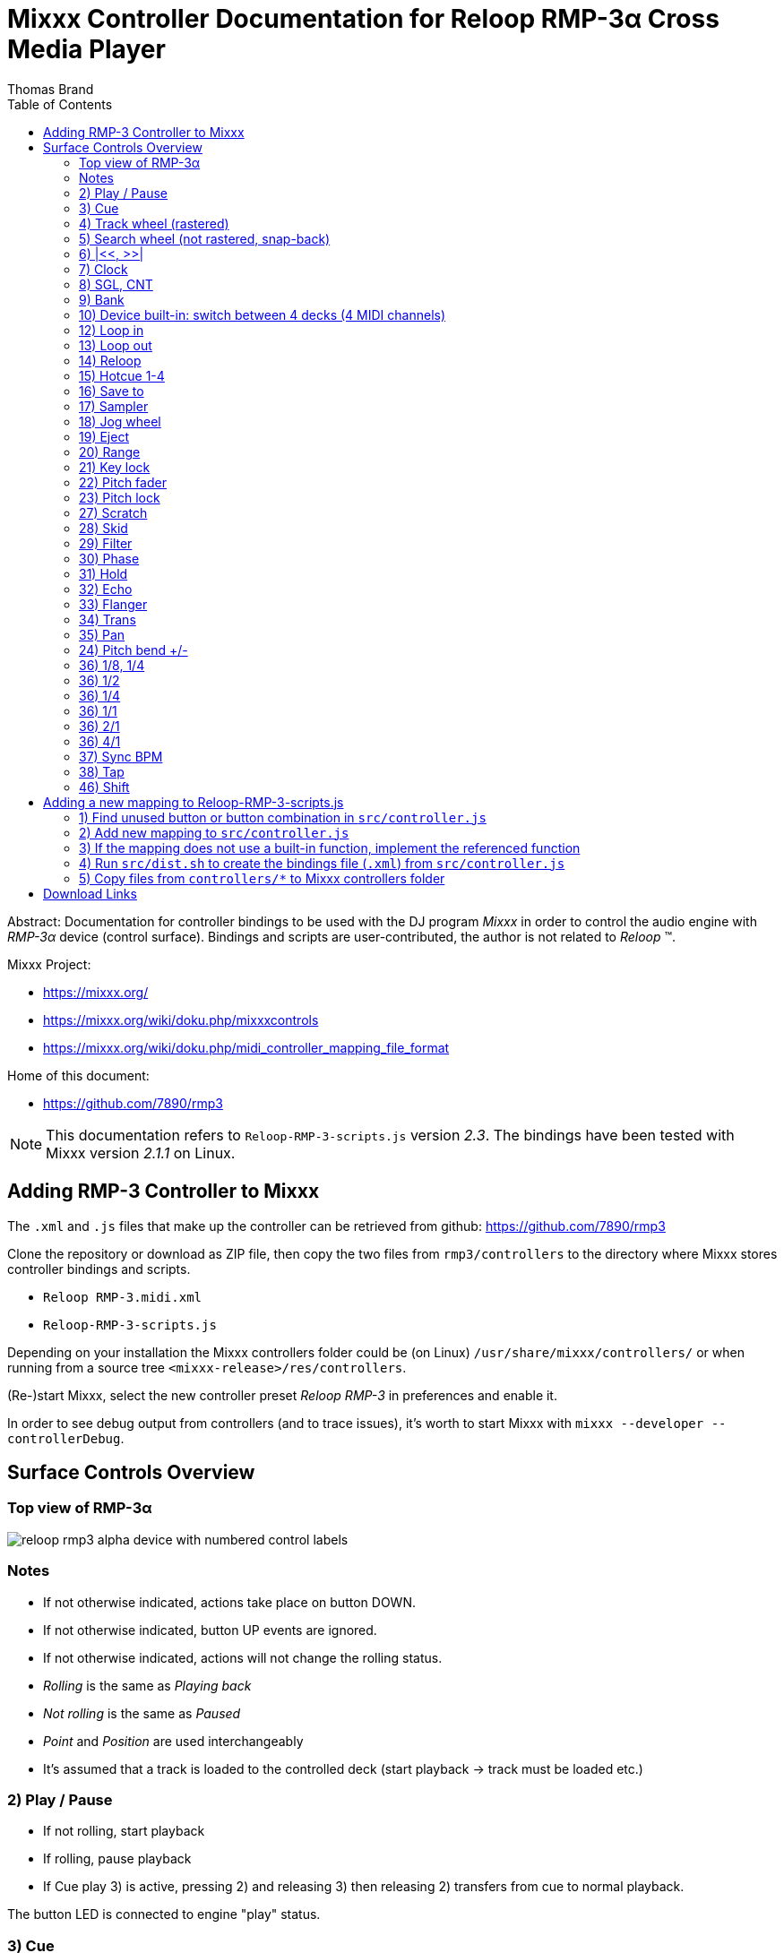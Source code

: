 Mixxx Controller Documentation for Reloop RMP-3α Cross Media Player
==================================================================
:author: Thomas Brand
:toc:
:imagesdir: images
:data-uri:
:lang: en

****************************************************************************
Abstract: Documentation for controller bindings to be used with the DJ program 
'Mixxx' in order to control the audio engine with 'RMP-3α' device (control surface).
Bindings and scripts are user-contributed, the author is not related to 
'Reloop' (TM).
****************************************************************************

Mixxx Project:

* https://mixxx.org/

* https://mixxx.org/wiki/doku.php/mixxxcontrols

* https://mixxx.org/wiki/doku.php/midi_controller_mapping_file_format

Home of this document:

* https://github.com/7890/rmp3

[NOTE]
============================================================================
This documentation refers to `Reloop-RMP-3-scripts.js` version '2.3'.
The bindings have been tested with Mixxx version '2.1.1' on Linux. 
============================================================================

Adding RMP-3 Controller to Mixxx
--------------------------------

The `.xml` and `.js` files that make up the controller can be retrieved from github:
https://github.com/7890/rmp3

Clone the repository or download as ZIP file, then copy the two files from `rmp3/controllers` to 
the directory where Mixxx stores controller bindings and scripts.

* `Reloop RMP-3.midi.xml`
* `Reloop-RMP-3-scripts.js`

Depending on your installation the Mixxx controllers folder could be (on Linux) `/usr/share/mixxx/controllers/` or
when running from a source tree `<mixxx-release>/res/controllers`.

(Re-)start Mixxx, select the new controller preset 'Reloop RMP-3' in preferences and enable it.

In order to see debug output from controllers (and to trace issues), it's worth to start Mixxx with 
`mixxx --developer --controllerDebug`.

Surface Controls Overview
-------------------------

Top view of RMP-3α
~~~~~~~~~~~~~~~~~~

image::reloop_rmp3_alpha_device_with_numbered_control_labels.png[]

Notes
~~~~~

* If not otherwise indicated, actions take place on button DOWN.
* If not otherwise indicated, button UP events are ignored.
* If not otherwise indicated, actions will not change the rolling status.
* 'Rolling' is the same as 'Playing back'
* 'Not rolling' is the same as 'Paused'
* 'Point' and 'Position' are used interchangeably
* It's assumed that a track is loaded to the controlled deck (start playback -> track must be loaded etc.)

2) Play / Pause
~~~~~~~~~~~~~~~

* If not rolling, start playback
* If rolling, pause playback
* If Cue play 3) is active, pressing 2) and releasing 3) then releasing 2) transfers from cue to normal playback.

The button LED is connected to engine "play" status.

3) Cue
~~~~~~

* Pressing button down starts playback from (previously set) cue point
* If button is released, playback stops and playhead goes back to cue point
* Holding shift 46) then pressing 3) assigns the cue point to the current position

[NOTE]
============================================================================
The cue point is automatically set to start of loop when loop_in 12) is pressed
============================================================================

The button LED is connected to the down/up status of the button.

4) Track wheel (rastered)
~~~~~~~~~~~~~~~~~~~~~~~~~

* Turning wheel CW: select next track
* Turning wheel CCW: select previous track
* Holding shift 46) while turning CC / CCW: do the same but jump by 10 tracks for every tick
* Push button to load track to deck and start playback

[NOTE]
============================================================================

Track is loaded to the deck even if deck is already loaded and/or rolling

============================================================================

* Holding |<< 6) while turning 4) CC / CCW adjusts the start position of loop range
* Holding >>| 6) while turning 4) CC / CCW adjusts the end position of loop range
* Holding both |<< and >>| 6) while turning 4) CC / CCW moves the loop range

[NOTE]
===========================================================================

The sensitivity for adjustments of the loop range can be set using 33) 34) 35)

===========================================================================

5) Search wheel (not rastered, snap-back)
~~~~~~~~~~~~~~~~~~~~~~~~~~~~~~~~~~~~~~~~~

* Turning wheel CW: fast forward
* Turning wheel CCW: rewind

6) |<<, >>|
~~~~~~~~~~~

* See 4) how to use 6) to adjust the loop range
* Holding shift 46) then pressing one of 6) moves the loop range forward or backward by the length of the loop (adjacent to previous range)

7) Clock
~~~~~~~~

* Goto start (keep current rolling status)

8) SGL, CNT
~~~~~~~~~~~

* Navigation (Tracks, Playlists, Crates, ...): one item down

[NOTE]
===========================================================================

The next/prev impulses from track wheel 4) are bound to the context 
selected with 8) and 9) 

===========================================================================

9) Bank
~~~~~~~

* Navigation (Tracks, Playlists, Crates, ...): one item up

10) Device built-in: switch between 4 decks (4 MIDI channels)
~~~~~~~~~~~~~~~~~~~~~~~~~~~~~~~~~~~~~~~~~~~~~~~~~~~~~~~~~~~~~

This controller map only supports two decks.

12) Loop in
~~~~~~~~~~~

* Set loop start at current position, also move cue point to start of loop

The button LED is connected to engine "loop_enabled" status.

13) Loop out
~~~~~~~~~~~~

* Set loop end at current position, activate loop if not active
* When rolling, setting loop out immediately starts the loop

The button LED is connected to engine "loop_enabled" status.

14) Reloop
~~~~~~~~~~

* Toggle loop active / inactive
* If playhead is before or inside the loop, toggling loop won't reloacate playhead
* If playhead is after the loop range and loop is toggled to active, playhead jumps to start of loop

15) Hotcue 1-4
~~~~~~~~~~~~~~

* Buttons can be either assigned or cleared
* If button LED is off, hotcue status is cleared (ready to assign)
* If button LED is on, hotcue is assigned (ready to play)
* Pressing a hotcue button in cleared state assigns the hotcue (remember current playhead position)
* Pressing a hotcue button in assigned state (LED lit) starts playback from hotcue position
* If hotcue was triggered while paused: releasing hotcue button stops playback, playhead relocates to hotcue position
* If hotcue was triggered while rolling: releasing hotcue button will continue to play normally
* Holding shift 46) then pressing one of the assigned hotcues will clear it

The button LEDs are connected to engine "hotcue_[1-4]_enabled" status.

16) Save to
~~~~~~~~~~~

* Halves the loop range (loop end moves left)

-----------------------------------------------

 --------------|=========|-----------------
                     <----
               |====|

-----------------------------------------------

* Holding shift 46) then pressing 16) doubles the loop range (loop start moves left)

-----------------------------------------------

 --------------|=========|-----------------
     <----------
     |===================|

-----------------------------------------------

17) Sampler
~~~~~~~~~~~

* Doubles the loop range (loop end moves right)

-----------------------------------------------

 --------------|=========|-----------------
                         --------->
               |==================|

-----------------------------------------------

* Holding shift 46) then pressing 17) halves the loop range (loop start moves right)

-----------------------------------------------

 --------------|=========|-----------------
               ---->
                    |====|

-----------------------------------------------

18) Jog wheel
~~~~~~~~~~~~~
* Touch and turn for small pitch changes while rolling and scratch 27) disabled
* Touch and scratch while scratch is enabled 27) while rolling
* Touch and navigate while not rolling
* Holding shift 46) then touching and turning jog zooms the waveform display in and out 

19) Eject
~~~~~~~~~
* Unloads track from deck if not currently rolling

20) Range
~~~~~~~~~

* Switch to next pitch range (4, 8, 16, 100%), playback speed is affected immediately

21) Key lock
~~~~~~~~~~~~

* Toggle keylock

The button LED is connected to engine "keylock" status.

22) Pitch fader
~~~~~~~~~~~~~~~
* Decrease / increase pitch
* If slider is in neutral (0%) position, pitch LED is on

23) Pitch lock
~~~~~~~~~~~~~~

* Toggle pitch lock
* If locked, ignore pitch range setting and pitch fader position (play 1:1), turn on pitch lock LED
* If not locked, act according to pitch range settings and pitch fader position

27) Scratch
~~~~~~~~~~~

* Toggle scratch on/off

The button LED is connected to on/off status.

28) Skid
~~~~~~~~

* Toggle repeat on/off

The button LED is connected to engine "repeat" status.

29) Filter
~~~~~~~~~~

* Set beat grid at current position
* Holding shift 46) then pressing 29) toggles LED beat indication on or off

The button LED is connected to engine "beat_active" status and flashes shortly on every beat (grid line).

30) Phase
~~~~~~~~~

* Toggle quantize on/off

The button LED is connected to engine "quantize" status.

[NOTE]
============================================================================
Loop in/out, set cue point, set hotcues are affected by quantize (not limited to). 
============================================================================

31) Hold
~~~~~~~~

* (currently not used)

32) Echo
~~~~~~~~

* (currently not used)

33) Flanger
~~~~~~~~~~~

* Set sensitvity for loop adjustments and scratching to high (small movement -> a lot of change)

Only one of 33), 34) and 35) can be active at a time (one LED is on, others off)

34) Trans
~~~~~~~~~

* Set sensitvity for loop adjustments and scratching to medium

35) Pan
~~~~~~~

* Set sensitvity for loop adjustments and scratching to low

24) Pitch bend +/-
~~~~~~~~~~~~~~~~~~

* Temporarily change playback speed slightly

36) 1/8, 1/4
~~~~~~~~~~~~

* (currently not used)

36) 1/2
~~~~~~~
* Temporary pause, pause while button pressed, start playback when released
* Playback also starts on release if playback was paused on press

36) 1/4
~~~~~~~
* Temporary volume kill, volume 0 when button pressed, volume 100% when button released

36) 1/1
~~~~~~~
* Short press/release: toggle EQ high kill
* Holding the button for a certain time will make it act as a temporary toggle

36) 2/1
~~~~~~~
* Short press/release: toggle EQ mid kill
* Holding the button for a certain time will make it act as a temporary toggle

36) 4/1
~~~~~~~
* Short press/release: toggle EQ low kill
* Holding the button for a certain time will make it act as a temporary toggle

37) Sync BPM
~~~~~~~~~~~~

* Sync BPM to other deck

38) Tap
~~~~~~~

* Tap along the beat to adjust BPM

46) Shift
~~~~~~~~~

* Main modifier for other buttons to assign more than one action
* RMP-3 sends different MIDI events for controls depending on shift


Adding a new mapping to Reloop-RMP-3-scripts.js
-----------------------------------------------

There are still plenty of unused buttons / controls that aren't bound to anything.
In order to add a new function to a yet unused control, these are the basic steps to proceed:

1) Find unused button or button combination in `src/controller.js`
~~~~~~~~~~~~~~~~~~~~~~~~~~~~~~~~~~~~~~~~~~~~~~~~~~~~~~~~~~~~~~~~~~

Unused means it's a defined key in the interface section and not yet bound with `c.map()` in the mapping section.
For instance `eject_shift` is a currently an unbound interface item.

2) Add new mapping to `src/controller.js`
~~~~~~~~~~~~~~~~~~~~~~~~~~~~~~~~~~~~~~~~~

Example to bind built-in function "repeat" which is a normal binding to the interface button `c.i.skid`:
------------------------------------------------------------
c.Map("0x9", c.i.skid, c.channel, "repeat", "n/a", c.normal, 1);
------------------------------------------------------------

Example to bind custom (to be implemented) function "c.TemporaryPause" which is a `c.scriptBinding`:
------------------------------------------------------------
c.Map("0x9", c.i.b1_2, c.channel, "c.TemporaryPause", "n/a", c.scriptBinding, 0);
------------------------------------------------------------

3) If the mapping does not use a built-in function, implement the referenced function
~~~~~~~~~~~~~~~~~~~~~~~~~~~~~~~~~~~~~~~~~~~~~~~~~~~~~~~~~~~~~~~~~~~~~~~~~~~~~~~~~~~~~

------------------------------------------------------------
c.TemporaryPause = function(channel, control, value, status, group)
{
	/* ... */
};
------------------------------------------------------------

4) Run `src/dist.sh` to create the bindings file (`.xml`) from `src/controller.js`
~~~~~~~~~~~~~~~~~~~~~~~~~~~~~~~~~~~~~~~~~~~~~~~~~~~~~~~~~~~~~~~~~~~~~~~~~~~~~~~~~~

This step loads `src/controller.js` into a JavaScript environment (using a small Java program) 
then calls its `c.PrintXml()` function which prints all controls as XML. The output is tested 
rudimentarily (for wellformedness) and then written to `controllers/Reloop RMP-3.midi.xml` along 
with the script `controllers/Reloop-RMP-3-scripts.js`.

5) Copy files from `controllers/*` to Mixxx controllers folder
~~~~~~~~~~~~~~~~~~~~~~~~~~~~~~~~~~~~~~~~~~~~~~~~~~~~~~~~~~~~~~

[NOTE]
============================================================================
Once enabled controller maps are stored in `~/.mixxx/controllers/`.
In some cases it might be useful to clear this folder to unconfigure any controller.
============================================================================

Download Links
--------------

* https://github.com/mixxxdj/mixxx/archive/release-2.1.1.tar.gz

* https://github.com/7890/rmp3/archive/master.zip

[NOTE]
============================================================================

asciidoc (http://www.methods.co.nz/asciidoc/) was used to render this document

============================================================================
